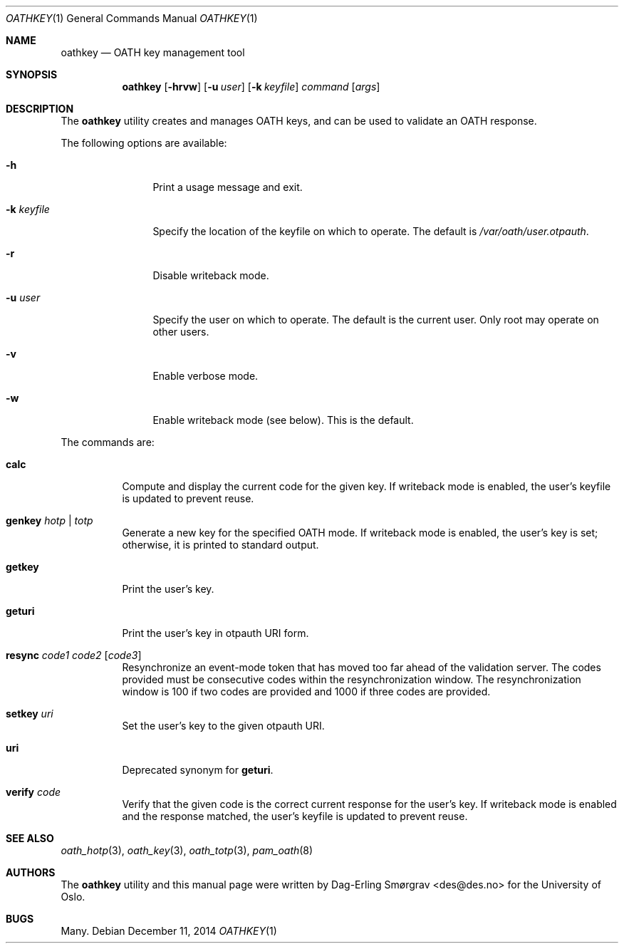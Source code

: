 .\"-
.\" Copyright (c) 2013-2014 The University of Oslo
.\" All rights reserved.
.\"
.\" Redistribution and use in source and binary forms, with or without
.\" modification, are permitted provided that the following conditions
.\" are met:
.\" 1. Redistributions of source code must retain the above copyright
.\"    notice, this list of conditions and the following disclaimer.
.\" 2. Redistributions in binary form must reproduce the above copyright
.\"    notice, this list of conditions and the following disclaimer in the
.\"    documentation and/or other materials provided with the distribution.
.\" 3. The name of the author may not be used to endorse or promote
.\"    products derived from this software without specific prior written
.\"    permission.
.\"
.\" THIS SOFTWARE IS PROVIDED BY THE AUTHOR AND CONTRIBUTORS ``AS IS'' AND
.\" ANY EXPRESS OR IMPLIED WARRANTIES, INCLUDING, BUT NOT LIMITED TO, THE
.\" IMPLIED WARRANTIES OF MERCHANTABILITY AND FITNESS FOR A PARTICULAR PURPOSE
.\" ARE DISCLAIMED.  IN NO EVENT SHALL THE AUTHOR OR CONTRIBUTORS BE LIABLE
.\" FOR ANY DIRECT, INDIRECT, INCIDENTAL, SPECIAL, EXEMPLARY, OR CONSEQUENTIAL
.\" DAMAGES (INCLUDING, BUT NOT LIMITED TO, PROCUREMENT OF SUBSTITUTE GOODS
.\" OR SERVICES; LOSS OF USE, DATA, OR PROFITS; OR BUSINESS INTERRUPTION)
.\" HOWEVER CAUSED AND ON ANY THEORY OF LIABILITY, WHETHER IN CONTRACT, STRICT
.\" LIABILITY, OR TORT (INCLUDING NEGLIGENCE OR OTHERWISE) ARISING IN ANY WAY
.\" OUT OF THE USE OF THIS SOFTWARE, EVEN IF ADVISED OF THE POSSIBILITY OF
.\" SUCH DAMAGE.
.\"
.\" $Id$
.\"
.Dd December 11, 2014
.Dt OATHKEY 1
.Os
.Sh NAME
.Nm oathkey
.Nd OATH key management tool
.Sh SYNOPSIS
.Nm
.Op Fl hrvw
.Op Fl u Ar user
.Op Fl k Ar keyfile
.Ar command
.Op Ar args
.Sh DESCRIPTION
The
.Nm
utility creates and manages OATH keys, and can be used to validate an
OATH response.
.Pp
The following options are available:
.Bl -tag -width Fl
.It Fl h
Print a usage message and exit.
.It Fl k Ar keyfile
Specify the location of the keyfile on which to operate.
The default is
.Pa /var/oath/ Ns Ar user Ns Pa .otpauth .
.It Fl r
Disable writeback mode.
.It Fl u Ar user
Specify the user on which to operate.
The default is the current user.
Only root may operate on other users.
.It Fl v
Enable verbose mode.
.It Fl w
Enable writeback mode (see below).
This is the default.
.El
.Pp
The commands are:
.Bl -tag -width 6n
.It Cm calc
Compute and display the current code for the given key.
If writeback mode is enabled, the user's keyfile is updated to prevent
reuse.
.It Cm genkey Ar hotp | totp
Generate a new key for the specified OATH mode.
If writeback mode is enabled, the user's key is set; otherwise, it is
printed to standard output.
.It Cm getkey
Print the user's key.
.It Cm geturi
Print the user's key in otpauth URI form.
.It Cm resync Ar code1 Ar code2 Op Ar code3
Resynchronize an event-mode token that has moved too far ahead of the
validation server.
The codes provided must be consecutive codes within the
resynchronization window.
The resynchronization window is 100 if two codes are provided and 1000
if three codes are provided.
.It Cm setkey Ar uri
Set the user's key to the given otpauth URI.
.It Cm uri
Deprecated synonym for
.Cm geturi .
.It Cm verify Ar code
Verify that the given code is the correct current response for the
user's key.
If writeback mode is enabled and the response matched, the user's
keyfile is updated to prevent reuse.
.El
.Sh SEE ALSO
.Xr oath_hotp 3 ,
.Xr oath_key 3 ,
.Xr oath_totp 3 ,
.Xr pam_oath 8
.Sh AUTHORS
The
.Nm
utility and this manual page were written by
.An Dag-Erling Sm\(/orgrav Aq des@des.no
for the University of Oslo.
.Sh BUGS
Many.
